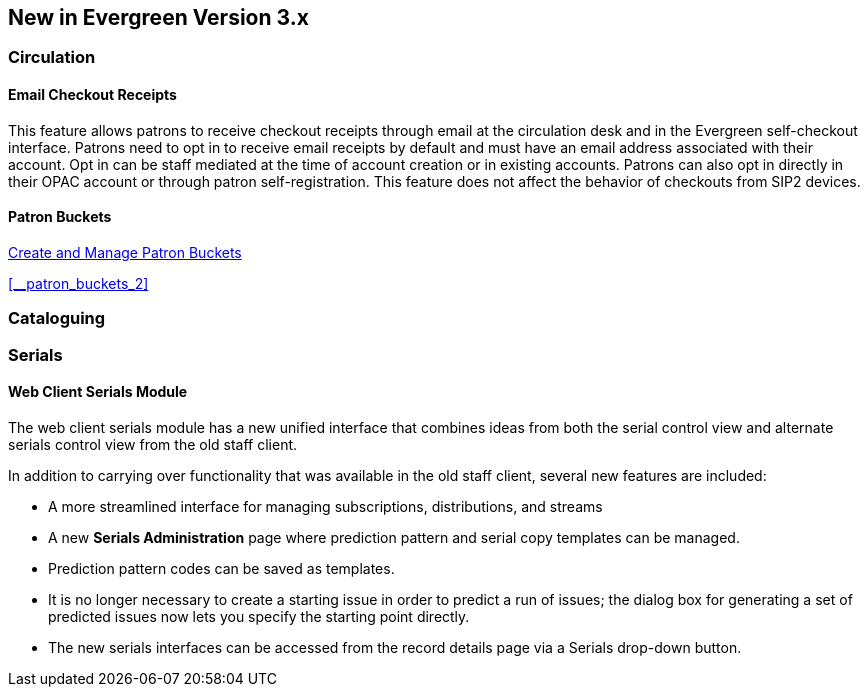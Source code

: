 New in Evergreen Version 3.x
----------------------------

Circulation
~~~~~~~~~~~

[float]
Email Checkout Receipts
^^^^^^^^^^^^^^^^^^^^^^^

This feature allows patrons to receive checkout receipts through email at the circulation desk and in the Evergreen self-checkout interface. Patrons need to opt in to receive email receipts by default and must have an email address associated with their account. Opt in can be staff mediated at the time of account creation or in existing accounts. Patrons can also opt in directly in their OPAC account or through patron self-registration. This feature does not affect the behavior of checkouts from SIP2 devices.

[float]
Patron Buckets
^^^^^^^^^^^^^^

link:http://asciidoc.libraries.coop/sitka-manual-master/html/_patron_buckets_2.html[Create and Manage Patron Buckets]

xref:__patron_buckets_2[]


Cataloguing
~~~~~~~~~~~

Serials
~~~~~~~

Web Client Serials Module
^^^^^^^^^^^^^^^^^^^^^^^^^
The web client serials module has a new unified interface that combines ideas from both the serial control view and alternate serials control view from the old staff client.

In addition to carrying over functionality that was available in the old staff client, several new features are included:

* A more streamlined interface for managing subscriptions, distributions, and streams
* A new *Serials Administration* page where prediction pattern and serial copy templates can be managed.
* Prediction pattern codes can be saved as templates.
* It is no longer necessary to create a starting issue in order to predict a run of issues; the dialog box for generating a set of predicted issues now lets you specify the starting point directly.
* The new serials interfaces can be accessed from the record details page via a Serials drop-down button.

